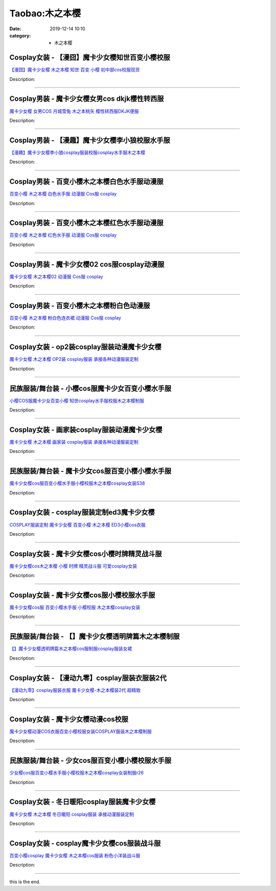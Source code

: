 Taobao:木之本樱
###############

:date: 2019-12-14 10:10
:category: + 木之本樱

Cosplay女装 - 【漫囧】魔卡少女樱知世百变小樱校服
==========================================================

.. image:: https://img.alicdn.com/bao/uploaded/i2/2940718379/TB1H1w1crYI8KJjy0FaXXbAiVXa_!!0-item_pic.jpg_300x300
   :alt: 【漫囧】魔卡少女樱 木之本樱 知世 百变 小樱 初中部cos校服现货

\ `【漫囧】魔卡少女樱 木之本樱 知世 百变 小樱 初中部cos校服现货 <//s.click.taobao.com/t?e=m%3D2%26s%3DyE%2BvLtn%2FSw4cQipKwQzePOeEDrYVVa64r4ll3HtqqoxyINtkUhsv0J17BZ0bRvcbkaoalCr%2FU6qbDNFqysmgm1%2BqIKQJ3JXRtMoTPL9YJHaTRAJy7E%2FdnkeSfk%2FNwBd41GPduzu4oNqEH%2ByfaV5Hqgy%2BUmCN4SgM2asHWl7Nr3Y836wrU3cmDa6h5gRBXjFNxgxdTc00KD8%3D&scm=null&pvid=100_11.14.200.237_79330_2791585931125043934&app_pvid=59590_11.8.92.169_1085_1585931125039&ptl=floorId:2836;originalFloorId:2836;pvid:100_11.14.200.237_79330_2791585931125043934;app_pvid:59590_11.8.92.169_1085_1585931125039&xId=3zxbLPLdR95KdqxoPLaET176aCkXxszf4HSs2un3IKEN84vxlIidOYYmFb7W9LTLbS5LKVsJI3Wso7pAnAtnDTUXWR8m4yYFItS5sxOhicTF&union_lens=lensId%3AMAPI%401585931125%400b085ca9_0e27_17140dc817f_37ae%4001>`__

Description: 

------------------------

Cosplay男装 - 魔卡少女樱女男cos dkjk樱性转西服
================================================================

.. image:: https://img.alicdn.com/bao/uploaded/i2/1636103508/TB2_Q._o8DH8KJjy1zeXXXjepXa_!!1636103508.jpg_300x300
   :alt: 魔卡少女樱 女男COS 月城雪兔 木之本桃矢 樱性转西服DKJK便服

\ `魔卡少女樱 女男COS 月城雪兔 木之本桃矢 樱性转西服DKJK便服 <//s.click.taobao.com/t?e=m%3D2%26s%3Dm88zLc11aZ0cQipKwQzePOeEDrYVVa64lwnaF1WLQxlyINtkUhsv0J17BZ0bRvcbkaoalCr%2FU6qbDNFqysmgm1%2BqIKQJ3JXRtMoTPL9YJHaTRAJy7E%2FdnkeSfk%2FNwBd41GPduzu4oNpuD45eUWtit115CGJLbIy1naznw0pJ9bxwMYfopqFJUa6h5gRBXjFNxgxdTc00KD8%3D&scm=null&pvid=100_11.14.200.237_79330_2791585931125043934&app_pvid=59590_11.8.92.169_1085_1585931125039&ptl=floorId:2836;originalFloorId:2836;pvid:100_11.14.200.237_79330_2791585931125043934;app_pvid:59590_11.8.92.169_1085_1585931125039&xId=68LyvxXXiF1Y1hWX4QUfw3mGDsVQdvUtxm8EpPr7s6mv1ukr8OAz4E3Xbvo7NPMcC8PCJktlfxVvxoJtcqosW3oQHlpZEBhmiU7fEJaQlJqO&union_lens=lensId%3AMAPI%401585931125%400b085ca9_0e27_17140dc817f_37af%4001>`__

Description: 

------------------------

Cosplay男装 - 【漫趣】魔卡少女樱李小狼校服水手服
==========================================================

.. image:: https://img.alicdn.com/bao/uploaded/i2/1694049749/TB1t.m2i8yWBuNkSmFPXXXguVXa_!!0-item_pic.jpg_300x300
   :alt: 【漫趣】魔卡少女樱李小狼cosplay服装校服cosplay水手服木之本樱

\ `【漫趣】魔卡少女樱李小狼cosplay服装校服cosplay水手服木之本樱 <//s.click.taobao.com/t?e=m%3D2%26s%3DJD4r56WwnpgcQipKwQzePOeEDrYVVa64lwnaF1WLQxlyINtkUhsv0J17BZ0bRvcbkaoalCr%2FU6qbDNFqysmgm1%2BqIKQJ3JXRtMoTPL9YJHaTRAJy7E%2FdnkeSfk%2FNwBd41GPduzu4oNo8jsy%2BczF3l95s1oKhOT4rRxzyZ5EHFo5UiKTyM%2BxBdwedu64BmjViAlcd%2BLcwWJ7GDmntuH4VtA%3D%3D&scm=null&pvid=100_11.14.200.237_79330_2791585931125043934&app_pvid=59590_11.8.92.169_1085_1585931125039&ptl=floorId:2836;originalFloorId:2836;pvid:100_11.14.200.237_79330_2791585931125043934;app_pvid:59590_11.8.92.169_1085_1585931125039&xId=6Eepo9NKSCjxtHF59gGC65TgQANO04v6rqRxHR0HGHNkR24IXlzNFPwBe5wcgXidl9lwFJVDF6U8HMh4x5D6CZM0FtTkuCLoWuR8l0BvJeJI&union_lens=lensId%3AMAPI%401585931125%400b085ca9_0e27_17140dc817f_37b0%4001>`__

Description: 

------------------------

Cosplay男装 - 百变小樱木之本樱白色水手服动漫服
========================================================

.. image:: https://img.alicdn.com/bao/uploaded/i4/265003604/O1CN01BjT6os1cUg0ES9lQz_!!0-item_pic.jpg_300x300
   :alt: 百变小樱 木之本樱 白色水手服 动漫服 Cos服 cosplay

\ `百变小樱 木之本樱 白色水手服 动漫服 Cos服 cosplay <//s.click.taobao.com/t?e=m%3D2%26s%3DE5L%2FevIaZn4cQipKwQzePOeEDrYVVa64lwnaF1WLQxlyINtkUhsv0J17BZ0bRvcbkaoalCr%2FU6qbDNFqysmgm1%2BqIKQJ3JXRtMoTPL9YJHaTRAJy7E%2FdnkeSfk%2FNwBd41GPduzu4oNpoGaMnoQvV6lKO9BgpD5pyTMcdo8T1l5zSgggv44RnjmAhzz2m%2BqcqcSpj5qSCmbA%3D&scm=null&pvid=100_11.14.200.237_79330_2791585931125043934&app_pvid=59590_11.8.92.169_1085_1585931125039&ptl=floorId:2836;originalFloorId:2836;pvid:100_11.14.200.237_79330_2791585931125043934;app_pvid:59590_11.8.92.169_1085_1585931125039&xId=5vNP4KszNiTGTvSi2An9dFLAmV2RcuGL5M3sKbJvxp2XElvrszQVR68n0nlt3Dqz7XJN3h9yNorxGUnKuM8rlDKgpRq3yaSlc1rjT4ikjzKp&union_lens=lensId%3AMAPI%401585931125%400b085ca9_0e27_17140dc817f_37b1%4001>`__

Description: 

------------------------

Cosplay男装 - 百变小樱木之本樱红色水手服动漫服
========================================================

.. image:: https://img.alicdn.com/bao/uploaded/i4/265003604/O1CN01Cpjclz1cUg0CFN4JB_!!0-item_pic.jpg_300x300
   :alt: 百变小樱 木之本樱 红色水手服 动漫服 Cos服 cosplay

\ `百变小樱 木之本樱 红色水手服 动漫服 Cos服 cosplay <//s.click.taobao.com/t?e=m%3D2%26s%3DWk3KJhrrUCIcQipKwQzePOeEDrYVVa64lwnaF1WLQxlyINtkUhsv0J17BZ0bRvcbkaoalCr%2FU6qbDNFqysmgm1%2BqIKQJ3JXRtMoTPL9YJHaTRAJy7E%2FdnkeSfk%2FNwBd41GPduzu4oNpoGaMnoQvV6lKO9BgpD5py%2FIsE5HwVwvdqfK%2B2QnKk%2B2Ahzz2m%2BqcqcSpj5qSCmbA%3D&scm=null&pvid=100_11.14.200.237_79330_2791585931125043934&app_pvid=59590_11.8.92.169_1085_1585931125039&ptl=floorId:2836;originalFloorId:2836;pvid:100_11.14.200.237_79330_2791585931125043934;app_pvid:59590_11.8.92.169_1085_1585931125039&xId=5YdHHmef3zorrIgJNXAqPRtVotSd1nNoGR1XwUBtCCbBIPVabhr60bxXPAWTVeKhbGWB3WujcU65lylcElIfT0k5e0VSVthN5IYWO9omylNS&union_lens=lensId%3AMAPI%401585931125%400b085ca9_0e27_17140dc817f_37b2%4001>`__

Description: 

------------------------

Cosplay男装 - 魔卡少女樱02 cos服cosplay动漫服
====================================================================

.. image:: https://img.alicdn.com/bao/uploaded/i3/265003604/O1CN01gb9dbw1cUg0GYpPpb_!!0-item_pic.jpg_300x300
   :alt: 魔卡少女樱 木之本樱02 动漫服 Cos服 cosplay

\ `魔卡少女樱 木之本樱02 动漫服 Cos服 cosplay <//s.click.taobao.com/t?e=m%3D2%26s%3DQoZHKEXWHj0cQipKwQzePOeEDrYVVa64lwnaF1WLQxlyINtkUhsv0J17BZ0bRvcbkaoalCr%2FU6qbDNFqysmgm1%2BqIKQJ3JXRtMoTPL9YJHaTRAJy7E%2FdnkeSfk%2FNwBd41GPduzu4oNpoGaMnoQvV6lKO9BgpD5pycyLtKkvi1VlxVzETGTu7b2Ahzz2m%2BqcqcSpj5qSCmbA%3D&scm=null&pvid=100_11.14.200.237_79330_2791585931125043934&app_pvid=59590_11.8.92.169_1085_1585931125039&ptl=floorId:2836;originalFloorId:2836;pvid:100_11.14.200.237_79330_2791585931125043934;app_pvid:59590_11.8.92.169_1085_1585931125039&xId=1ii4agL5MDWecMK0ZFauoeRFafAtxLB7payJagbIUGNIBQXvzaVwCOu3rgnYPeJm7af72HtI5k5GWzvlWG7isEehZKoqysWEWGfaekCsSAed&union_lens=lensId%3AMAPI%401585931125%400b085ca9_0e27_17140dc8180_37b3%4001>`__

Description: 

------------------------

Cosplay男装 - 百变小樱木之本樱粉白色动漫服
====================================================

.. image:: https://img.alicdn.com/bao/uploaded/i2/265003604/O1CN01u71zjK1cUg0GYshlc_!!0-item_pic.jpg_300x300
   :alt: 百变小樱 木之本樱 粉白色连衣裙 动漫服 Cos服 cosplay

\ `百变小樱 木之本樱 粉白色连衣裙 动漫服 Cos服 cosplay <//s.click.taobao.com/t?e=m%3D2%26s%3DsL1Hi6OIw5ocQipKwQzePOeEDrYVVa64lwnaF1WLQxlyINtkUhsv0J17BZ0bRvcbkaoalCr%2FU6qbDNFqysmgm1%2BqIKQJ3JXRtMoTPL9YJHaTRAJy7E%2FdnkeSfk%2FNwBd41GPduzu4oNpoGaMnoQvV6lKO9BgpD5pyjcw2oSCfkTIcTAEAqSGfGGAhzz2m%2BqcqcSpj5qSCmbA%3D&scm=null&pvid=100_11.14.200.237_79330_2791585931125043934&app_pvid=59590_11.8.92.169_1085_1585931125039&ptl=floorId:2836;originalFloorId:2836;pvid:100_11.14.200.237_79330_2791585931125043934;app_pvid:59590_11.8.92.169_1085_1585931125039&xId=39TZNip1wFMOJ86edCyPC6ScC5w9ttJB7IA3yx5vGrhaf3GzzmnhY4LoyCbZBH0pvHQ7IdxKk6CdHQ5Gy0yM7R17w0GiSFsFhAxIJqXm8WPt&union_lens=lensId%3AMAPI%401585931125%400b085ca9_0e27_17140dc8180_37b4%4001>`__

Description: 

------------------------

Cosplay女装 - op2装cosplay服装动漫魔卡少女樱
================================================================

.. image:: https://img.alicdn.com/bao/uploaded/i3/879794245/O1CN019wiGmh1hEFqRcxACw_!!879794245.jpg_300x300
   :alt: 魔卡少女樱 木之本樱 OP2装 cosplay服装 承接各种动漫服装定制

\ `魔卡少女樱 木之本樱 OP2装 cosplay服装 承接各种动漫服装定制 <//s.click.taobao.com/t?e=m%3D2%26s%3DSX1%2FS4PbBwMcQipKwQzePOeEDrYVVa64lwnaF1WLQxlyINtkUhsv0J17BZ0bRvcbkaoalCr%2FU6qbDNFqysmgm1%2BqIKQJ3JXRtMoTPL9YJHaTRAJy7E%2FdnkeSfk%2FNwBd41GPduzu4oNqiv1TCAVc9eNM6u%2Bl2QpfZ8XCoptMk3YT%2F6s04XsKkpmAhzz2m%2BqcqcSpj5qSCmbA%3D&scm=null&pvid=100_11.14.200.237_79330_2791585931125043934&app_pvid=59590_11.8.92.169_1085_1585931125039&ptl=floorId:2836;originalFloorId:2836;pvid:100_11.14.200.237_79330_2791585931125043934;app_pvid:59590_11.8.92.169_1085_1585931125039&xId=7rRwuTAy9CE0dOjdzAsIUqvtoF8pmcgR5qOceJSmfBoGnp8JEHItmLYLxSnsNDcHGopBkOxnR9cxaJVO7QYscmhsWMTyKBblGoOyL7SWzzb5&union_lens=lensId%3AMAPI%401585931125%400b085ca9_0e27_17140dc8180_37b5%4001>`__

Description: 

------------------------

民族服装/舞台装 - 小樱cos服魔卡少女百变小樱水手服
========================================================

.. image:: https://img.alicdn.com/bao/uploaded/i2/355724631/O1CN01AiGJhe1k52j7Lo1mG_!!0-item_pic.jpg_300x300
   :alt: 小樱COS服魔卡少女百变小樱 知世cosplay水手服校服木之本樱制服

\ `小樱COS服魔卡少女百变小樱 知世cosplay水手服校服木之本樱制服 <//s.click.taobao.com/t?e=m%3D2%26s%3DyTApaYmpffscQipKwQzePOeEDrYVVa64lwnaF1WLQxlyINtkUhsv0J17BZ0bRvcbkaoalCr%2FU6qbDNFqysmgm1%2BqIKQJ3JXRtMoTPL9YJHaTRAJy7E%2FdnkeSfk%2FNwBd41GPduzu4oNrroxsOJmme87p3Cx%2F63YctuoVd8OxgQlrz9MRWuAxQ8mAhzz2m%2BqcqcSpj5qSCmbA%3D&scm=null&pvid=100_11.14.200.237_79330_2791585931125043934&app_pvid=59590_11.8.92.169_1085_1585931125039&ptl=floorId:2836;originalFloorId:2836;pvid:100_11.14.200.237_79330_2791585931125043934;app_pvid:59590_11.8.92.169_1085_1585931125039&xId=15FIwRHU7qhwqUqJakh0ZCoJD5RhVUxUGgiaU4fGkGw728uqF0vjoFxZdd1N8b4jDIcu5icZdkaUHVVddA3B9IKVi7PXru6ES6dmEYn4m0SQ&union_lens=lensId%3AMAPI%401585931125%400b085ca9_0e27_17140dc8180_37b6%4001>`__

Description: 

------------------------

Cosplay女装 - 画家装cosplay服装动漫魔卡少女樱
==============================================================

.. image:: https://img.alicdn.com/bao/uploaded/i3/879794245/O1CN01ifSvVf1hEFqYcdK8x_!!879794245.jpg_300x300
   :alt: 魔卡少女樱 木之本樱 画家装 cosplay服装 承接各种动漫服装定制

\ `魔卡少女樱 木之本樱 画家装 cosplay服装 承接各种动漫服装定制 <//s.click.taobao.com/t?e=m%3D2%26s%3D4OLQVAUSVIEcQipKwQzePOeEDrYVVa64lwnaF1WLQxlyINtkUhsv0J17BZ0bRvcbkaoalCr%2FU6qbDNFqysmgm1%2BqIKQJ3JXRtMoTPL9YJHaTRAJy7E%2FdnkeSfk%2FNwBd41GPduzu4oNqiv1TCAVc9eML0lWZEPFz47EZA0H2Phw73DfvVmTpF%2FWAhzz2m%2BqcqcSpj5qSCmbA%3D&scm=null&pvid=100_11.14.200.237_79330_2791585931125043934&app_pvid=59590_11.8.92.169_1085_1585931125039&ptl=floorId:2836;originalFloorId:2836;pvid:100_11.14.200.237_79330_2791585931125043934;app_pvid:59590_11.8.92.169_1085_1585931125039&xId=4z0ZhbRaO8sPKOlRYzwIbAC8b88pA8B0QtlFFnyH2NHR6yKf30RvmuCsDQWDd56ApArrdzJSpZATNEuLCHvHL4uJY0tL0rIVVnNfdPte78S9&union_lens=lensId%3AMAPI%401585931125%400b085ca9_0e27_17140dc8180_37b7%4001>`__

Description: 

------------------------

民族服装/舞台装 - 魔卡少女cos服百变小樱小樱水手服
========================================================

.. image:: https://img.alicdn.com/bao/uploaded/i4/2204319481087/O1CN01Shj0I51Jtt4jr34zk_!!0-item_pic.jpg_300x300
   :alt: 魔卡少女樱cos服百变小樱水手服小樱校服木之本樱cosplay女装S38

\ `魔卡少女樱cos服百变小樱水手服小樱校服木之本樱cosplay女装S38 <//s.click.taobao.com/t?e=m%3D2%26s%3DIbeJSf2flQUcQipKwQzePOeEDrYVVa64lwnaF1WLQxlyINtkUhsv0J17BZ0bRvcbkaoalCr%2FU6qbDNFqysmgm1%2BqIKQJ3JXRtMoTPL9YJHaTRAJy7E%2FdnkeSfk%2FNwBd41GPduzu4oNodAJClGEKo8tZ0%2FwyyCKKHBGFmhsZjXXAWuiaDllqQSjF5uzLQi25QuwIPtUMFXLeiZ%2BQMlGz6FQ%3D%3D&scm=null&pvid=100_11.14.200.237_79330_2791585931125043934&app_pvid=59590_11.8.92.169_1085_1585931125039&ptl=floorId:2836;originalFloorId:2836;pvid:100_11.14.200.237_79330_2791585931125043934;app_pvid:59590_11.8.92.169_1085_1585931125039&xId=4pqhIRq4wrldmWmx9YUTbAbwYSCQNhCqkTs9qtwIpXLDlgxMrpBDAn2Ta8N0A5AwqOLQZM8jPs7MEEC5iGMAlK920nfCNupHEhaj5T8pbCZn&union_lens=lensId%3AMAPI%401585931125%400b085ca9_0e27_17140dc8180_37b8%4001>`__

Description: 

------------------------

Cosplay女装 - cosplay服装定制ed3魔卡少女樱
==============================================================

.. image:: https://img.alicdn.com/bao/uploaded/i4/56416920/TB1yTuyjN6I8KJjSszfXXaZVXXa_!!0-item_pic.jpg_300x300
   :alt: COSPLAY服装定制 魔卡少女樱 百变小樱 木之本樱 ED3小樱cos衣服

\ `COSPLAY服装定制 魔卡少女樱 百变小樱 木之本樱 ED3小樱cos衣服 <//s.click.taobao.com/t?e=m%3D2%26s%3D6BFwxLulxJkcQipKwQzePOeEDrYVVa64lwnaF1WLQxlyINtkUhsv0J17BZ0bRvcbkaoalCr%2FU6qbDNFqysmgm1%2BqIKQJ3JXRtMoTPL9YJHaTRAJy7E%2FdnkeSfk%2FNwBd41GPduzu4oNr6VMVbtwMkHFoGAxya%2B50o%2BSvlEM2G6ibrYMjWHMghUWdvefvtgkwCIYULNg46oBA%3D&scm=null&pvid=100_11.14.200.237_79330_2791585931125043934&app_pvid=59590_11.8.92.169_1085_1585931125039&ptl=floorId:2836;originalFloorId:2836;pvid:100_11.14.200.237_79330_2791585931125043934;app_pvid:59590_11.8.92.169_1085_1585931125039&xId=4P0rkJeilCb08FCvVSD2DoEZVnKLL1JNCL1AogkcbLPcjPBfOe01wzlJ7Hm4fmUtPxiFbFirBT19lSVR5euaKgGB4MZsWavXdqLV4BPFN1Ea&union_lens=lensId%3AMAPI%401585931125%400b085ca9_0e27_17140dc8180_37b9%4001>`__

Description: 

------------------------

Cosplay女装 - 魔卡少女樱cos小樱时牌精灵战斗服
==========================================================

.. image:: https://img.alicdn.com/bao/uploaded/i2/688934484/TB2_7vFaaLN8KJjSZFmXXcQ6XXa_!!688934484.jpg_300x300
   :alt: 魔卡少女樱cos木之本樱 小樱 时牌 精灵战斗服 可爱cosplay女装

\ `魔卡少女樱cos木之本樱 小樱 时牌 精灵战斗服 可爱cosplay女装 <//s.click.taobao.com/t?e=m%3D2%26s%3DhFCmwI%2Bdxf4cQipKwQzePOeEDrYVVa64lwnaF1WLQxlyINtkUhsv0J17BZ0bRvcbkaoalCr%2FU6qbDNFqysmgm1%2BqIKQJ3JXRtMoTPL9YJHaTRAJy7E%2FdnkeSfk%2FNwBd41GPduzu4oNqMqkhyLLolz%2F3fAyxNJQboL6O6JKX62tq8ByuoqNuRlWAhzz2m%2BqcqcSpj5qSCmbA%3D&scm=null&pvid=100_11.14.200.237_79330_2791585931125043934&app_pvid=59590_11.8.92.169_1085_1585931125039&ptl=floorId:2836;originalFloorId:2836;pvid:100_11.14.200.237_79330_2791585931125043934;app_pvid:59590_11.8.92.169_1085_1585931125039&xId=6cSe6T6xs5fKvvEmK8KxOjdKRLOyj5O5H2NWDC1g6Py2lg0rffP6NVViMGTOApyV8Yqnv3ANdbNjVoOUhuZlJoU9Q3vaSZ9zfmLAzCFjYnVp&union_lens=lensId%3AMAPI%401585931125%400b085ca9_0e27_17140dc8180_37ba%4001>`__

Description: 

------------------------

Cosplay女装 - 魔卡少女樱cos服小樱校服水手服
========================================================

.. image:: https://img.alicdn.com/bao/uploaded/i1/TB1rDUDPpXXXXakXVXXXXXXXXXX_!!0-item_pic.jpg_300x300
   :alt: 魔卡少女樱cos服 百变小樱水手服 小樱校服 木之本樱cosplay女装

\ `魔卡少女樱cos服 百变小樱水手服 小樱校服 木之本樱cosplay女装 <//s.click.taobao.com/t?e=m%3D2%26s%3DIe7hdE%2Bg3oIcQipKwQzePOeEDrYVVa64lwnaF1WLQxlyINtkUhsv0J17BZ0bRvcbkaoalCr%2FU6qbDNFqysmgm1%2BqIKQJ3JXRtMoTPL9YJHaTRAJy7E%2FdnkeSfk%2FNwBd41GPduzu4oNo%2F0YGacnOey4h7acyhnVYg5eG8OwtSVYGLPdO%2FrlxUiGAhzz2m%2BqcqcSpj5qSCmbA%3D&scm=null&pvid=100_11.14.200.237_79330_2791585931125043934&app_pvid=59590_11.8.92.169_1085_1585931125039&ptl=floorId:2836;originalFloorId:2836;pvid:100_11.14.200.237_79330_2791585931125043934;app_pvid:59590_11.8.92.169_1085_1585931125039&xId=3UAnrMKUOyTaxPrvtyxNuRgJtr5bC107ZdQED8Vf4PUXeCznH38RJFlICIETVa5eZFCMbYVk11XWODtQ5wq0SSPog05CS1x7W2jZuSMRs4Ib&union_lens=lensId%3AMAPI%401585931125%400b085ca9_0e27_17140dc8180_37bb%4001>`__

Description: 

------------------------

民族服装/舞台装 - 【】魔卡少女樱透明牌篇木之本樱制服
========================================================

.. image:: https://img.alicdn.com/bao/uploaded/i3/2206438388130/O1CN01ld2NE929vaZRDfqXo_!!0-item_pic.jpg_300x300
   :alt: 【】魔卡少女樱透明牌篇木之本樱cos服制服cosplay服装女裙

\ `【】魔卡少女樱透明牌篇木之本樱cos服制服cosplay服装女裙 <//s.click.taobao.com/t?e=m%3D2%26s%3DX2FZyX4sYUscQipKwQzePOeEDrYVVa64lwnaF1WLQxlyINtkUhsv0J17BZ0bRvcbkaoalCr%2FU6qbDNFqysmgm1%2BqIKQJ3JXRtMoTPL9YJHaTRAJy7E%2FdnkeSfk%2FNwBd41GPduzu4oNq8JhuVYXYU9HcGL1vplWTwJxgQax%2Fz6E0AcevXd9oBOTF5uzLQi25QuwIPtUMFXLeiZ%2BQMlGz6FQ%3D%3D&scm=null&pvid=100_11.14.200.237_79330_2791585931125043934&app_pvid=59590_11.8.92.169_1085_1585931125039&ptl=floorId:2836;originalFloorId:2836;pvid:100_11.14.200.237_79330_2791585931125043934;app_pvid:59590_11.8.92.169_1085_1585931125039&xId=2b3WdbppSJjD1TukLea9PF1KQVclYN38qUBP8O7NjZt5myI4WGf6pYSu88GvZ3eAAJLov2VfzdzFevYMXb8FqF5gpYkAWCwGe96KEHy8LGqb&union_lens=lensId%3AMAPI%401585931125%400b085ca9_0e27_17140dc8180_37bc%4001>`__

Description: 

------------------------

Cosplay女装 - 【漫动九零】cosplay服装衣服装2代
================================================================

.. image:: https://img.alicdn.com/bao/uploaded/i2/T1SCq0XjlmXXaP9PHa_121617.jpg_300x300
   :alt: 【漫动九零】cosplay服装衣服 魔卡少女樱-木之本樱装2代 超精致

\ `【漫动九零】cosplay服装衣服 魔卡少女樱-木之本樱装2代 超精致 <//s.click.taobao.com/t?e=m%3D2%26s%3DdiX%2Bue4lCSgcQipKwQzePOeEDrYVVa64lwnaF1WLQxlyINtkUhsv0J17BZ0bRvcbkaoalCr%2FU6qbDNFqysmgm1%2BqIKQJ3JXRtMoTPL9YJHaTRAJy7E%2FdnkeSfk%2FNwBd41GPduzu4oNrT1L%2F9zIz0CiJpyxHFbZfnvB5ppewTEnXydp2ed64R3wJXHfi3MFiexg5p7bh%2BFbQ%3D&scm=null&pvid=100_11.14.200.237_79330_2791585931125043934&app_pvid=59590_11.8.92.169_1085_1585931125039&ptl=floorId:2836;originalFloorId:2836;pvid:100_11.14.200.237_79330_2791585931125043934;app_pvid:59590_11.8.92.169_1085_1585931125039&xId=3ajMMp0x6saJZdMOYsvGc7nvrnDbTlWaEEOW4SpJeTJO8cBm66Kx2qXPBRM4ffMMN45tGxd3PvvoNADLXjh8K2QMuDYimwV7suRA9vqgtQk9&union_lens=lensId%3AMAPI%401585931125%400b085ca9_0e27_17140dc8180_37bd%4001>`__

Description: 

------------------------

Cosplay女装 - 魔卡少女樱动漫cos校服
================================================

.. image:: https://img.alicdn.com/bao/uploaded/i3/642773482/O1CN01ShwFmz1banekv0z27_!!0-item_pic.jpg_300x300
   :alt: 魔卡少女樱动漫COS衣服百变小樱校服女装COSPLAY服装木之本樱制服

\ `魔卡少女樱动漫COS衣服百变小樱校服女装COSPLAY服装木之本樱制服 <//s.click.taobao.com/t?e=m%3D2%26s%3DhQ37jjD48%2B4cQipKwQzePOeEDrYVVa64lwnaF1WLQxlyINtkUhsv0J17BZ0bRvcbkaoalCr%2FU6qbDNFqysmgm1%2BqIKQJ3JXRtMoTPL9YJHaTRAJy7E%2FdnkeSfk%2FNwBd41GPduzu4oNqO7Zt6htxZaTD%2FwmZWWOUOrhL8CstdtI4A74O2PpMcyGdvefvtgkwCIYULNg46oBA%3D&scm=null&pvid=100_11.14.200.237_79330_2791585931125043934&app_pvid=59590_11.8.92.169_1085_1585931125039&ptl=floorId:2836;originalFloorId:2836;pvid:100_11.14.200.237_79330_2791585931125043934;app_pvid:59590_11.8.92.169_1085_1585931125039&xId=520ELZGgkkVXjW15EMznYlwiaV7bVRQqp6pDstNfoJodKkilHqSvkM5laDOLQlMb3JGr32XO1qsgWLkXcxVvf34xibVUl9jzshmjLVrCsKcn&union_lens=lensId%3AMAPI%401585931125%400b085ca9_0e27_17140dc8180_37be%4001>`__

Description: 

------------------------

民族服装/舞台装 - 少女cos服百变小樱小樱校服水手服
========================================================

.. image:: https://img.alicdn.com/bao/uploaded/i3/4165781375/O1CN01coL6821M1n98we2sd_!!0-item_pic.jpg_300x300
   :alt: 少女樱cos服百变小樱水手服小樱校服木之本樱cosplay女装制服r26

\ `少女樱cos服百变小樱水手服小樱校服木之本樱cosplay女装制服r26 <//s.click.taobao.com/t?e=m%3D2%26s%3DAPtgHzA%2FpbocQipKwQzePOeEDrYVVa64lwnaF1WLQxlyINtkUhsv0J17BZ0bRvcbkaoalCr%2FU6qbDNFqysmgm1%2BqIKQJ3JXRtMoTPL9YJHaTRAJy7E%2FdnkeSfk%2FNwBd41GPduzu4oNqqLu0XjZnetXJL0HXHtawsUYHe4S0jRhdeFnvx%2BaNRzK6h5gRBXjFNxgxdTc00KD8%3D&scm=null&pvid=100_11.14.200.237_79330_2791585931125043934&app_pvid=59590_11.8.92.169_1085_1585931125039&ptl=floorId:2836;originalFloorId:2836;pvid:100_11.14.200.237_79330_2791585931125043934;app_pvid:59590_11.8.92.169_1085_1585931125039&xId=1H2NL64FkPIu5X4ShS9fO1FUpgFqlSEYtKJ0tpLdKpiZXDXLE8oe9GUiVioC3zAtFhQOK1sG5pBmdWhLRxMjPzw33w31DQgY8bKXTvM1HfnZ&union_lens=lensId%3AMAPI%401585931125%400b085ca9_0e27_17140dc8180_37bf%4001>`__

Description: 

------------------------

Cosplay女装 - 冬日暖阳cosplay服装魔卡少女樱
============================================================

.. image:: https://img.alicdn.com/bao/uploaded/i3/879794245/O1CN01i1VkUN1hEFqakUdUb_!!879794245.jpg_300x300
   :alt: 魔卡少女樱 木之本樱 冬日暖阳 cosplay服装 承接动漫服装定制

\ `魔卡少女樱 木之本樱 冬日暖阳 cosplay服装 承接动漫服装定制 <//s.click.taobao.com/t?e=m%3D2%26s%3DRlMcD4qUrNccQipKwQzePOeEDrYVVa64lwnaF1WLQxlyINtkUhsv0J17BZ0bRvcbkaoalCr%2FU6qbDNFqysmgm1%2BqIKQJ3JXRtMoTPL9YJHaTRAJy7E%2FdnkeSfk%2FNwBd41GPduzu4oNqiv1TCAVc9eML0lWZEPFz4225xl9rTGav2OU93X3VG02Ahzz2m%2BqcqcSpj5qSCmbA%3D&scm=null&pvid=100_11.14.200.237_79330_2791585931125043934&app_pvid=59590_11.8.92.169_1085_1585931125039&ptl=floorId:2836;originalFloorId:2836;pvid:100_11.14.200.237_79330_2791585931125043934;app_pvid:59590_11.8.92.169_1085_1585931125039&xId=4joP5jl8DxzlQhoBBx3uReUFj7EAB3A3v5goyIBxnEE4DOvOX688c44aaHU4dMkCawkQbl6dgxpMU8taFnqAe0HSJZwlympKMhYP7A3A4tTf&union_lens=lensId%3AMAPI%401585931125%400b085ca9_0e27_17140dc8180_37c0%4001>`__

Description: 

------------------------

Cosplay女装 - cosplay魔卡少女樱cos服装战斗服
================================================================

.. image:: https://img.alicdn.com/bao/uploaded/i4/2369119626/O1CN01u3fMfR2Kyl7FeSZi4_!!0-item_pic.jpg_300x300
   :alt: 百变小樱cosplay 魔卡少女樱  木之本樱cos服装 粉色小洋装战斗服

\ `百变小樱cosplay 魔卡少女樱  木之本樱cos服装 粉色小洋装战斗服 <//s.click.taobao.com/t?e=m%3D2%26s%3DMwcbX8D76ZgcQipKwQzePOeEDrYVVa64lwnaF1WLQxlyINtkUhsv0J17BZ0bRvcbkaoalCr%2FU6qbDNFqysmgm1%2BqIKQJ3JXRtMoTPL9YJHaTRAJy7E%2FdnkeSfk%2FNwBd41GPduzu4oNoPwsgZp99G%2F07otIdfWH9agfdy%2FryKO3fyb%2F8Fga%2FSk66h5gRBXjFNxgxdTc00KD8%3D&scm=null&pvid=100_11.14.200.237_79330_2791585931125043934&app_pvid=59590_11.8.92.169_1085_1585931125039&ptl=floorId:2836;originalFloorId:2836;pvid:100_11.14.200.237_79330_2791585931125043934;app_pvid:59590_11.8.92.169_1085_1585931125039&xId=47EA1duGHCCQu6p1yv8z5pKgWZWEi3FABSC3O9ULVOjLem1HPLAizPfzd1jXr8i6n9WKyWQgQVVE1ASDnjjpDmc9GZWUOgt29ytMurM8aQIA&union_lens=lensId%3AMAPI%401585931125%400b085ca9_0e27_17140dc8181_37c1%4001>`__

Description: 

------------------------

this is the end.